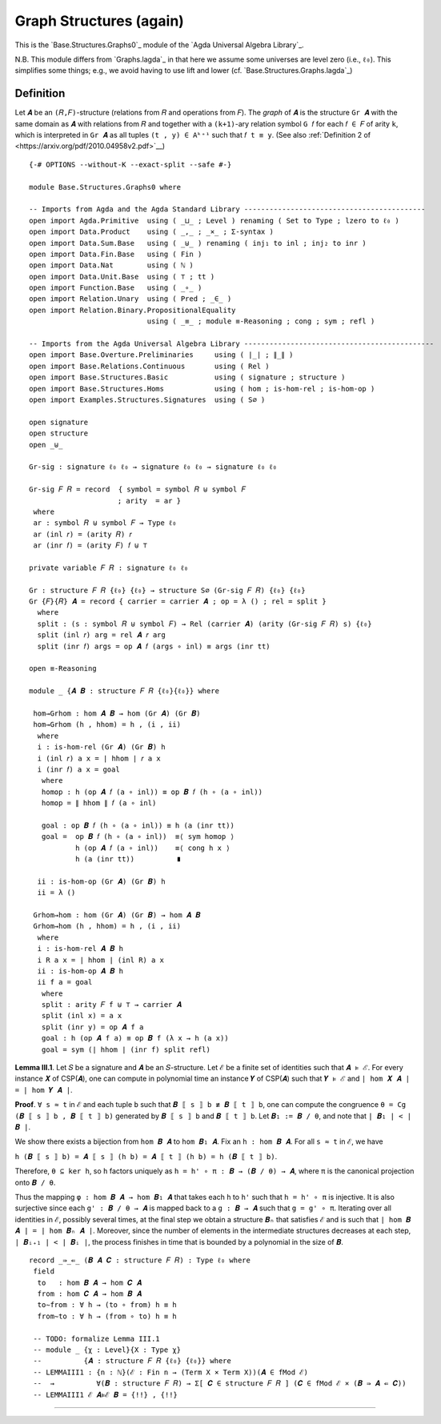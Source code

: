 .. FILE      : Base/Structures.lagda.rst
.. DATE      : 22 Jun 2021
.. UPDATED   : 04 Jun 2022
.. COPYRIGHT : (c) 2022 Jacques Carette and William DeMeo

.. _graph-structures-again:

Graph Structures (again)
~~~~~~~~~~~~~~~~~~~~~~~~

This is the `Base.Structures.Graphs0`_ module of the `Agda Universal Algebra Library`_.

N.B. This module differs from `Graphs.lagda`_ in that here we assume some
universes are level zero (i.e., ``ℓ₀``). This simplifies some things; e.g., we
avoid having to use lift and lower (cf. `Base.Structures.Graphs.lagda`_)

.. _definition:

Definition
^^^^^^^^^^

Let ``𝑨`` be an ``(𝑅,𝐹)``-structure (relations from ``𝑅`` and operations from ``𝐹``).
The *graph* of ``𝑨`` is the structure ``Gr 𝑨`` with the same domain as ``𝑨`` with
relations from ``𝑅`` and together with a ``(k+1)``-ary relation symbol ``G 𝑓`` for
each ``𝑓 ∈ 𝐹`` of arity ``k``, which is interpreted in ``Gr 𝑨`` as all tuples ``(t
, y) ∈ Aᵏ⁺¹`` such that ``𝑓 t ≡ y``.
(See also :ref:`Definition 2 of <https://arxiv.org/pdf/2010.04958v2.pdf>`__)

::

  {-# OPTIONS --without-K --exact-split --safe #-}

  module Base.Structures.Graphs0 where

  -- Imports from Agda and the Agda Standard Library -------------------------------------------
  open import Agda.Primitive  using ( _⊔_ ; Level ) renaming ( Set to Type ; lzero to ℓ₀ )
  open import Data.Product    using ( _,_ ; _×_ ; Σ-syntax )
  open import Data.Sum.Base   using ( _⊎_ ) renaming ( inj₁ to inl ; inj₂ to inr )
  open import Data.Fin.Base   using ( Fin )
  open import Data.Nat        using ( ℕ )
  open import Data.Unit.Base  using ( ⊤ ; tt )
  open import Function.Base   using ( _∘_ )
  open import Relation.Unary  using ( Pred ; _∈_ )
  open import Relation.Binary.PropositionalEquality
                              using ( _≡_ ; module ≡-Reasoning ; cong ; sym ; refl )

  -- Imports from the Agda Universal Algebra Library ---------------------------------------------
  open import Base.Overture.Preliminaries     using ( ∣_∣ ; ∥_∥ )
  open import Base.Relations.Continuous       using ( Rel )
  open import Base.Structures.Basic           using ( signature ; structure )
  open import Base.Structures.Homs            using ( hom ; is-hom-rel ; is-hom-op )
  open import Examples.Structures.Signatures  using ( S∅ )

  open signature
  open structure
  open _⊎_

  Gr-sig : signature ℓ₀ ℓ₀ → signature ℓ₀ ℓ₀ → signature ℓ₀ ℓ₀

  Gr-sig 𝐹 𝑅 = record  { symbol = symbol 𝑅 ⊎ symbol 𝐹
                       ; arity  = ar }
   where
   ar : symbol 𝑅 ⊎ symbol 𝐹 → Type ℓ₀
   ar (inl 𝑟) = (arity 𝑅) 𝑟
   ar (inr 𝑓) = (arity 𝐹) 𝑓 ⊎ ⊤

  private variable 𝐹 𝑅 : signature ℓ₀ ℓ₀

  Gr : structure 𝐹 𝑅 {ℓ₀} {ℓ₀} → structure S∅ (Gr-sig 𝐹 𝑅) {ℓ₀} {ℓ₀}
  Gr {𝐹}{𝑅} 𝑨 = record { carrier = carrier 𝑨 ; op = λ () ; rel = split }
    where
    split : (s : symbol 𝑅 ⊎ symbol 𝐹) → Rel (carrier 𝑨) (arity (Gr-sig 𝐹 𝑅) s) {ℓ₀}
    split (inl 𝑟) arg = rel 𝑨 𝑟 arg
    split (inr 𝑓) args = op 𝑨 𝑓 (args ∘ inl) ≡ args (inr tt)

  open ≡-Reasoning

  module _ {𝑨 𝑩 : structure 𝐹 𝑅 {ℓ₀}{ℓ₀}} where

   hom→Grhom : hom 𝑨 𝑩 → hom (Gr 𝑨) (Gr 𝑩)
   hom→Grhom (h , hhom) = h , (i , ii)
    where
    i : is-hom-rel (Gr 𝑨) (Gr 𝑩) h
    i (inl 𝑟) a x = ∣ hhom ∣ 𝑟 a x
    i (inr 𝑓) a x = goal
     where
     homop : h (op 𝑨 𝑓 (a ∘ inl)) ≡ op 𝑩 𝑓 (h ∘ (a ∘ inl))
     homop = ∥ hhom ∥ 𝑓 (a ∘ inl)

     goal : op 𝑩 𝑓 (h ∘ (a ∘ inl)) ≡ h (a (inr tt))
     goal =  op 𝑩 𝑓 (h ∘ (a ∘ inl))  ≡⟨ sym homop ⟩
             h (op 𝑨 𝑓 (a ∘ inl))    ≡⟨ cong h x ⟩
             h (a (inr tt))          ∎

    ii : is-hom-op (Gr 𝑨) (Gr 𝑩) h
    ii = λ ()

   Grhom→hom : hom (Gr 𝑨) (Gr 𝑩) → hom 𝑨 𝑩
   Grhom→hom (h , hhom) = h , (i , ii)
    where
    i : is-hom-rel 𝑨 𝑩 h
    i R a x = ∣ hhom ∣ (inl R) a x
    ii : is-hom-op 𝑨 𝑩 h
    ii f a = goal
     where
     split : arity 𝐹 f ⊎ ⊤ → carrier 𝑨
     split (inl x) = a x
     split (inr y) = op 𝑨 f a
     goal : h (op 𝑨 f a) ≡ op 𝑩 f (λ x → h (a x))
     goal = sym (∣ hhom ∣ (inr f) split refl)


**Lemma III.1**. Let ``𝑆`` be a signature and ``𝑨`` be an ``𝑆``-structure. Let
``ℰ`` be a finite set of identities such that ``𝑨 ⊧ ℰ``. For every instance ``𝑿``
of CSP(``𝑨``), one can compute in polynomial time an instance ``𝒀`` of CSP(``𝑨``)
such that ``𝒀 ⊧ ℰ`` and ``| hom 𝑿 𝑨 | = | hom 𝒀 𝑨 |``.

**Proof**. ``∀ s ≈ t`` in ``ℰ`` and each tuple ``b`` such that
``𝑩 ⟦ s ⟧ b ≢ 𝑩 ⟦ t ⟧ b``, one can compute the congruence
``θ = Cg (𝑩 ⟦ s ⟧ b , 𝑩 ⟦ t ⟧ b)`` generated by ``𝑩 ⟦ s ⟧ b`` and
``𝑩 ⟦ t ⟧ b``. Let ``𝑩₁ := 𝑩 / θ``, and note that ``| 𝑩₁ | < | 𝑩 |``.

We show there exists a bijection from ``hom 𝑩 𝑨`` to ``hom 𝑩₁ 𝑨``. Fix
an ``h : hom 𝑩 𝑨``. For all ``s ≈ t`` in ``ℰ``, we have

``h (𝑩 ⟦ s ⟧ b) = 𝑨 ⟦ s ⟧ (h b) = 𝑨 ⟦ t ⟧ (h b) = h (𝑩 ⟦ t ⟧ b)``.

Therefore, ``θ ⊆ ker h``, so ``h`` factors uniquely as
``h = h' ∘ π : 𝑩 → (𝑩 / θ) → 𝑨``, where ``π`` is the canonical
projection onto ``𝑩 / θ``.

Thus the mapping ``φ : hom 𝑩 𝑨 → hom 𝑩₁ 𝑨`` that takes each ``h`` to
``h'`` such that ``h = h' ∘ π`` is injective. It is also surjective
since each ``g' : 𝑩 / θ → 𝑨`` is mapped back to a ``g : 𝑩 → 𝑨`` such
that ``g = g' ∘ π``. Iterating over all identities in ``ℰ``, possibly
several times, at the final step we obtain a structure ``𝑩ₙ`` that
satisfies ``ℰ`` and is such that ``∣ hom 𝑩 𝑨 ∣ = ∣ hom 𝑩ₙ 𝑨 ∣``.
Moreover, since the number of elements in the intermediate structures
decreases at each step, ``| 𝑩ᵢ₊₁ | < | 𝑩ᵢ |``, the process finishes in
time that is bounded by a polynomial in the size of ``𝑩``.

::

  record _⇛_⇚_ (𝑩 𝑨 𝑪 : structure 𝐹 𝑅) : Type ℓ₀ where
   field
    to   : hom 𝑩 𝑨 → hom 𝑪 𝑨
    from : hom 𝑪 𝑨 → hom 𝑩 𝑨
    to∼from : ∀ h → (to ∘ from) h ≡ h
    from∼to : ∀ h → (from ∘ to) h ≡ h

   -- TODO: formalize Lemma III.1
   -- module _ {χ : Level}{X : Type χ}
   --          {𝑨 : structure 𝐹 𝑅 {ℓ₀} {ℓ₀}} where
   -- LEMMAIII1 : {n : ℕ}(ℰ : Fin n → (Term X × Term X))(𝑨 ∈ fMod ℰ)
   --  →          ∀(𝑩 : structure 𝐹 𝑅) → Σ[ 𝑪 ∈ structure 𝐹 𝑅 ] (𝑪 ∈ fMod ℰ × (𝑩 ⇛ 𝑨 ⇚ 𝑪))
   -- LEMMAIII1 ℰ 𝑨⊧ℰ 𝑩 = {!!} , {!!}

--------------



